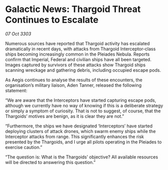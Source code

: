 * Galactic News: Thargoid Threat Continues to Escalate

/07 Oct 3303/

Numerous sources have reported that Thargoid activity has escalated dramatically in recent days, with attacks from Thargoid Interceptor-class ships becoming increasingly common in the Pleiades Nebula. Reports confirm that Imperial, Federal and civilian ships have all been targeted. Images captured by survivors of these attacks show Thargoid ships scanning wreckage and gathering debris, including occupied escape pods. 

As Aegis continues to analyse the results of these encounters, the organisation’s military liaison, Aden Tanner, released the following statement: 

“We are aware that the Interceptors have started capturing escape pods, although we currently have no way of knowing if this is a deliberate strategy or simply a symptom of curiosity. That is not to suggest, of course, that the Thargoids’ motives are benign, as it is clear they are not.” 

“Furthermore, the ships we have designated ‘Interceptors’ have started deploying clusters of attack drones, which swarm enemy ships while the Interceptor attacks from range. This significantly enhances the risk presented by the Thargoids, and I urge all pilots operating in the Pleiades to exercise caution.” 

“The question is: What is the Thargoids’ objective? All available resources will be directed to answering this question.”
